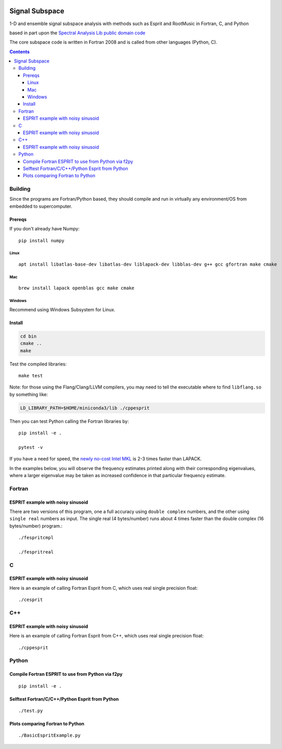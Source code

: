 .. image:: https://travis-ci.org/scivision/signal_subspace.svg?branch=master
    :target: https://travis-ci.org/scivision/signal_subspace
    
.. image:: https://coveralls.io/repos/github/scivision/signal_subspace/badge.svg?branch=master
    :target: https://coveralls.io/github/scivision/signal_subspace?branch=master

.. image:: https://api.codeclimate.com/v1/badges/5f2cff37394a699b5e7d/maintainability
   :target: https://codeclimate.com/github/scivision/signal_subspace/maintainability
   :alt: Maintainability


=================
Signal Subspace
=================
1-D and ensemble signal subspace analysis with methods such as Esprit and RootMusic in Fortran, C, and Python

based in part upon the `Spectral Analysis Lib public domain code <https://github.com/vincentchoqueuse/spectral_analysis_project>`_

The core subspace code is written in Fortran 2008 and is called from other languages (Python, C).

.. contents::

Building
========

Since the programs are Fortran/Python based, they should compile and run in virtually any environment/OS from embedded to supercomputer.

Prereqs
-------
If you don't already have Numpy::

    pip install numpy

Linux
~~~~~
::

    apt install libatlas-base-dev libatlas-dev liblapack-dev libblas-dev g++ gcc gfortran make cmake

Mac
~~~
::

    brew install lapack openblas gcc make cmake
    
Windows
~~~~~~~
Recommend using Windows Subsystem for Linux.
    
Install
-------

.. code:: bash

    cd bin
    cmake ..
    make

Test the compiled libraries::

    make test    


Note: for those using the Flang/Clang/LLVM compilers, you may need to tell the executable where to find ``libflang.so`` by something like:

.. code:: bash

    LD_LIBRARY_PATH=$HOME/miniconda3/lib ./cppesprit
    
Then you can test Python calling the Fortran libraries by::

   pip install -e .

   pytest -v

If you have a need for speed, the `newly no-cost Intel MKL <https://software.intel.com/en-us/articles/free_mkl>`_ is 2-3 times faster than LAPACK.


In the examples below, you will observe the frequency estimates printed along with their corresponding eigenvalues, where a larger eigenvalue may be taken as increased confidence in that particular frequency estimate.

Fortran
=======

ESPRIT example with noisy sinusoid
----------------------------------
There are two versions of this program, one a full accuracy using ``double complex`` numbers, and the other using ``single real`` numbers as input. 
The single real (4 bytes/number) runs about 4 times faster than the double complex (16 bytes/number) program.::

    ./fespritcmpl

    ./fespritreal


C
=

ESPRIT example with noisy sinusoid
----------------------------------
Here is an example of calling Fortran Esprit from C, which uses real single precision float::

  ./cesprit

C++
===
ESPRIT example with noisy sinusoid
----------------------------------
Here is an example of calling Fortran Esprit from C++, which uses real single precision float::

  ./cppesprit


Python
======

Compile Fortran ESPRIT to use from Python via f2py
--------------------------------------------------
::

    pip install -e .

Selftest Fortran/C/C++/Python Esprit from Python
------------------------------------------------
::

   ./test.py

Plots comparing Fortran to Python
---------------------------------
::

    ./BasicEspritExample.py

